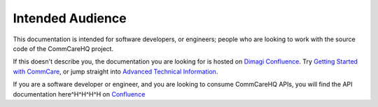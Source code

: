 Intended Audience
=================

This documentation is intended for software developers, or engineers;
people who are looking to work with the source code of the CommCareHQ
project.

If this doesn't describe you, the documentation you are looking for is
hosted on `Dimagi Confluence`_. Try `Getting Started with CommCare`_, or
jump straight into `Advanced Technical Information`_.

If you are a software developer or engineer, and you are looking to
consume CommCareHQ APIs, you will find the API documentation
here^H^H^H^H on `Confluence <api_docs_>`_


.. _Dimagi Confluence: https://confluence.dimagi.com/
.. _Getting Started with CommCare: https://confluence.dimagi.com/display/commcarepublic/Getting+Started+with+CommCare
.. _Advanced Technical Information: https://confluence.dimagi.com/display/commcarepublic/Advanced+Technical+Information
.. _api_docs: https://confluence.dimagi.com/display/commcarepublic/CommCare+HQ+APIs
